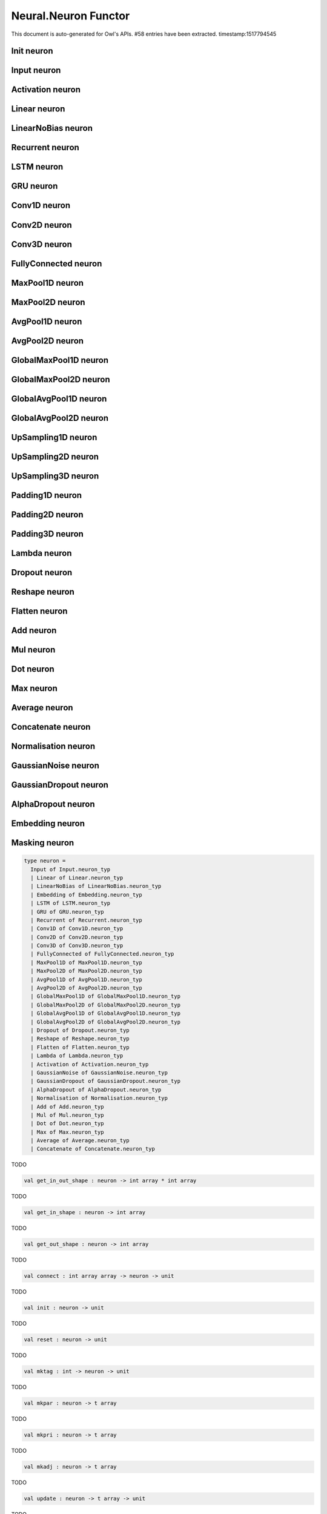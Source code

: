 Neural.Neuron Functor
===============================================================================

This document is auto-generated for Owl's APIs.
#58 entries have been extracted.
timestamp:1517794545

Init neuron
-------------------------------------------------------------------------------



Input neuron
-------------------------------------------------------------------------------



Activation neuron
-------------------------------------------------------------------------------



Linear neuron
-------------------------------------------------------------------------------



LinearNoBias neuron
-------------------------------------------------------------------------------



Recurrent neuron
-------------------------------------------------------------------------------



LSTM neuron
-------------------------------------------------------------------------------



GRU neuron
-------------------------------------------------------------------------------



Conv1D neuron
-------------------------------------------------------------------------------



Conv2D neuron
-------------------------------------------------------------------------------



Conv3D neuron
-------------------------------------------------------------------------------



FullyConnected neuron
-------------------------------------------------------------------------------



MaxPool1D neuron
-------------------------------------------------------------------------------



MaxPool2D neuron
-------------------------------------------------------------------------------



AvgPool1D neuron
-------------------------------------------------------------------------------



AvgPool2D neuron
-------------------------------------------------------------------------------



GlobalMaxPool1D neuron
-------------------------------------------------------------------------------



GlobalMaxPool2D neuron
-------------------------------------------------------------------------------



GlobalAvgPool1D neuron
-------------------------------------------------------------------------------



GlobalAvgPool2D neuron
-------------------------------------------------------------------------------



UpSampling1D neuron
-------------------------------------------------------------------------------



UpSampling2D neuron
-------------------------------------------------------------------------------



UpSampling3D neuron
-------------------------------------------------------------------------------



Padding1D neuron
-------------------------------------------------------------------------------



Padding2D neuron
-------------------------------------------------------------------------------



Padding3D neuron
-------------------------------------------------------------------------------



Lambda neuron
-------------------------------------------------------------------------------



Dropout neuron
-------------------------------------------------------------------------------



Reshape neuron
-------------------------------------------------------------------------------



Flatten neuron
-------------------------------------------------------------------------------



Add neuron
-------------------------------------------------------------------------------



Mul neuron
-------------------------------------------------------------------------------



Dot neuron
-------------------------------------------------------------------------------



Max neuron
-------------------------------------------------------------------------------



Average neuron
-------------------------------------------------------------------------------



Concatenate neuron
-------------------------------------------------------------------------------



Normalisation neuron
-------------------------------------------------------------------------------



GaussianNoise neuron
-------------------------------------------------------------------------------



GaussianDropout neuron
-------------------------------------------------------------------------------



AlphaDropout neuron
-------------------------------------------------------------------------------



Embedding neuron
-------------------------------------------------------------------------------



Masking neuron
-------------------------------------------------------------------------------



.. code-block:: ocaml

  type neuron =
    Input of Input.neuron_typ
    | Linear of Linear.neuron_typ
    | LinearNoBias of LinearNoBias.neuron_typ
    | Embedding of Embedding.neuron_typ
    | LSTM of LSTM.neuron_typ
    | GRU of GRU.neuron_typ
    | Recurrent of Recurrent.neuron_typ
    | Conv1D of Conv1D.neuron_typ
    | Conv2D of Conv2D.neuron_typ
    | Conv3D of Conv3D.neuron_typ
    | FullyConnected of FullyConnected.neuron_typ
    | MaxPool1D of MaxPool1D.neuron_typ
    | MaxPool2D of MaxPool2D.neuron_typ
    | AvgPool1D of AvgPool1D.neuron_typ
    | AvgPool2D of AvgPool2D.neuron_typ
    | GlobalMaxPool1D of GlobalMaxPool1D.neuron_typ
    | GlobalMaxPool2D of GlobalMaxPool2D.neuron_typ
    | GlobalAvgPool1D of GlobalAvgPool1D.neuron_typ
    | GlobalAvgPool2D of GlobalAvgPool2D.neuron_typ
    | Dropout of Dropout.neuron_typ
    | Reshape of Reshape.neuron_typ
    | Flatten of Flatten.neuron_typ
    | Lambda of Lambda.neuron_typ
    | Activation of Activation.neuron_typ
    | GaussianNoise of GaussianNoise.neuron_typ
    | GaussianDropout of GaussianDropout.neuron_typ
    | AlphaDropout of AlphaDropout.neuron_typ
    | Normalisation of Normalisation.neuron_typ
    | Add of Add.neuron_typ
    | Mul of Mul.neuron_typ
    | Dot of Dot.neuron_typ
    | Max of Max.neuron_typ
    | Average of Average.neuron_typ
    | Concatenate of Concatenate.neuron_typ
    

TODO



.. code-block:: ocaml

  val get_in_out_shape : neuron -> int array * int array

TODO



.. code-block:: ocaml

  val get_in_shape : neuron -> int array

TODO



.. code-block:: ocaml

  val get_out_shape : neuron -> int array

TODO



.. code-block:: ocaml

  val connect : int array array -> neuron -> unit

TODO



.. code-block:: ocaml

  val init : neuron -> unit

TODO



.. code-block:: ocaml

  val reset : neuron -> unit

TODO



.. code-block:: ocaml

  val mktag : int -> neuron -> unit

TODO



.. code-block:: ocaml

  val mkpar : neuron -> t array

TODO



.. code-block:: ocaml

  val mkpri : neuron -> t array

TODO



.. code-block:: ocaml

  val mkadj : neuron -> t array

TODO



.. code-block:: ocaml

  val update : neuron -> t array -> unit

TODO



.. code-block:: ocaml

  val copy : neuron -> neuron

TODO



.. code-block:: ocaml

  val run : t array -> neuron -> t

TODO



.. code-block:: ocaml

  val to_string : neuron -> string

TODO



.. code-block:: ocaml

  val to_name : neuron -> string

TODO



